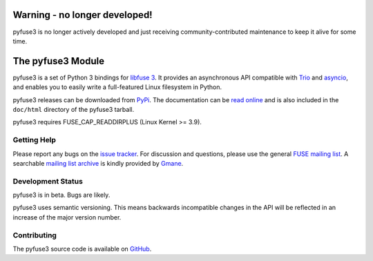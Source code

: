 ..
  NOTE: We cannot use sophisticated ReST syntax (like
  e.g. :file:`foo`) here because this isn't rendered correctly
  by PyPi and/or BitBucket.


Warning - no longer developed!
==============================

pyfuse3 is no longer actively developed and just receiving community-contributed
maintenance to keep it alive for some time.


The pyfuse3 Module
==================

.. start-intro

pyfuse3 is a set of Python 3 bindings for `libfuse 3`_. It provides an
asynchronous API compatible with Trio_ and asyncio_, and enables you
to easily write a full-featured Linux filesystem in Python.

pyfuse3 releases can be downloaded from PyPi_. The documentation
can be `read online`__ and is also included in the ``doc/html``
directory of the pyfuse3 tarball.

pyfuse3 requires FUSE_CAP_READDIRPLUS (Linux Kernel >= 3.9).

Getting Help
------------

Please report any bugs on the `issue tracker`_. For discussion and
questions, please use the general `FUSE mailing list`_. A searchable
`mailing list archive`_ is kindly provided by Gmane_.


Development Status
------------------

pyfuse3 is in beta. Bugs are likely.

pyfuse3 uses semantic versioning. This means backwards incompatible
changes in the API will be reflected in an increase of the major
version number.


Contributing
------------

The pyfuse3 source code is available on GitHub_.


.. __: http://www.rath.org/pyfuse3-docs/
.. _libfuse 3: http://github.com/libfuse/libfuse
.. _FUSE mailing list: https://lists.sourceforge.net/lists/listinfo/fuse-devel
.. _issue tracker: https://github.com/libfuse/pyfuse3/issues
.. _mailing list archive: http://dir.gmane.org/gmane.comp.file-systems.fuse.devel
.. _Gmane: http://www.gmane.org/
.. _PyPi: https://pypi.python.org/pypi/pyfuse3/
.. _GitHub: https://github.com/libfuse/pyfuse3
.. _Trio: https://github.com/python-trio/trio
.. _asyncio: https://docs.python.org/3/library/asyncio.html
